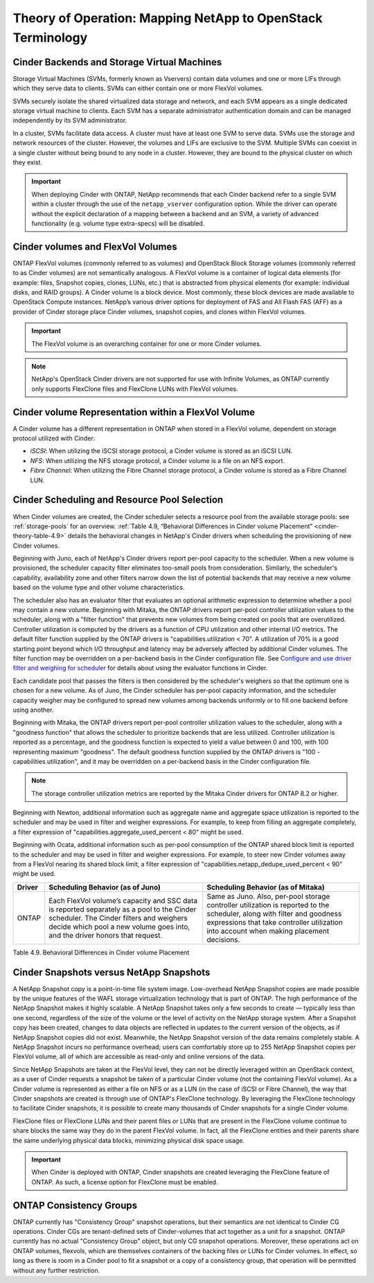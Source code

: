 Theory of Operation: Mapping NetApp to OpenStack Terminology
=============================================================

Cinder Backends and Storage Virtual Machines
--------------------------------------------

Storage Virtual Machines (SVMs, formerly known as Vservers) contain data
volumes and one or more LIFs through which they serve data to clients.
SVMs can either contain one or more FlexVol volumes.

SVMs securely isolate the shared virtualized data storage and network,
and each SVM appears as a single dedicated storage virtual machine to
clients. Each SVM has a separate administrator authentication domain and
can be managed independently by its SVM administrator.

In a cluster, SVMs facilitate data access. A cluster must have at least
one SVM to serve data. SVMs use the storage and network resources of the
cluster. However, the volumes and LIFs are exclusive to the SVM.
Multiple SVMs can coexist in a single cluster without being bound to any
node in a cluster. However, they are bound to the physical cluster on
which they exist.

.. important::

   When deploying Cinder with ONTAP, NetApp recommends
   that each Cinder backend refer to a single SVM within a cluster
   through the use of the ``netapp_vserver`` configuration option.
   While the driver can operate without the explicit declaration of a
   mapping between a backend and an SVM, a variety of advanced
   functionality (e.g. volume type extra-specs) will be disabled.

Cinder volumes and FlexVol Volumes
----------------------------------

ONTAP FlexVol volumes (commonly referred to as volumes) and
OpenStack Block Storage volumes (commonly referred to as Cinder volumes)
are not semantically analogous. A FlexVol volume is a container of
logical data elements (for example: files, Snapshot copies, clones,
LUNs, etc.) that is abstracted from physical elements (for example:
individual disks, and RAID groups). A Cinder volume is a block device.
Most commonly, these block devices are made available to OpenStack
Compute instances. NetApp’s various driver options for deployment of FAS
and All Flash FAS (AFF) as a provider of Cinder storage place Cinder volumes,
snapshot copies, and clones within FlexVol volumes.

.. important::

   The FlexVol volume is an overarching container for one or more
   Cinder volumes.

.. note::

   NetApp's OpenStack Cinder drivers are not supported for use with
   Infinite Volumes, as ONTAP currently only supports FlexClone
   files and FlexClone LUNs with FlexVol volumes.

Cinder volume Representation within a FlexVol Volume
----------------------------------------------------

A Cinder volume has a different representation in ONTAP when stored
in a FlexVol volume, dependent on storage protocol utilized with Cinder:

-  *iSCSI*: When utilizing the iSCSI storage protocol, a Cinder volume
   is stored as an iSCSI LUN.

-  *NFS*: When utilizing the NFS storage protocol, a Cinder volume is a
   file on an NFS export.

-  *Fibre Channel*: When utilizing the Fibre Channel storage protocol, a
   Cinder volume is stored as a Fibre Channel LUN.

.. _cinder-schedule-resource-pool:

Cinder Scheduling and Resource Pool Selection
---------------------------------------------

When Cinder volumes are created, the Cinder scheduler selects a resource
pool from the available storage pools: see
:ref:`storage-pools` for an overview.
:ref:`Table 4.9, “Behavioral Differences in Cinder volume Placement”
<cinder-theory-table-4.9>` details the behavioral changes in NetApp's
Cinder drivers when scheduling the provisioning of new Cinder volumes.

Beginning with Juno, each of NetApp's Cinder drivers report per-pool
capacity to the scheduler. When a new volume is provisioned, the
scheduler capacity filter eliminates too-small pools from consideration.
Similarly, the scheduler's capability, availability zone and other
filters narrow down the list of potential backends that may receive a
new volume based on the volume type and other volume characteristics.

The scheduler also has an evaluator filter that evaluates an optional
arithmetic expression to determine whether a pool may contain a new
volume. Beginning with Mitaka, the ONTAP drivers report per-pool
controller utilization values to the scheduler, along with a "filter
function" that prevents new volumes from being created on pools that are
overutilized. Controller utilization is computed by the drivers as a
function of CPU utilization and other internal I/O metrics. The default
filter function supplied by the ONTAP drivers is
"capabilities.utilization < 70". A utilization of 70% is a good starting
point beyond which I/O throughput and latency may be adversely affected
by additional Cinder volumes. The filter function may be overridden on a
per-backend basis in the Cinder configuration file. See `Configure and
use driver filter and weighing for
scheduler <http://docs.openstack.org/admin-guide/blockstorage-driver-filter-weighing.html>`__
for details about using the evaluator functions in Cinder.

Each candidate pool that passes the filters is then considered by the
scheduler's weighers so that the optimum one is chosen for a new volume.
As of Juno, the Cinder scheduler has per-pool capacity information, and
the scheduler capacity weigher may be configured to spread new volumes
among backends uniformly or to fill one backend before using another.

Beginning with Mitaka, the ONTAP drivers report per-pool controller
utilization values to the scheduler, along with a "goodness function"
that allows the scheduler to prioritize backends that are less utilized.
Controller utilization is reported as a percentage, and the goodness
function is expected to yield a value between 0 and 100, with 100
representing maximum "goodness". The default goodness function supplied
by the ONTAP drivers is "100 - capabilities.utilization", and it
may be overridden on a per-backend basis in the Cinder configuration
file.

.. note::

   The storage controller utilization metrics are reported by the
   Mitaka Cinder drivers for ONTAP 8.2 or higher.

Beginning with Newton, additional information such as aggregate name and
aggregate space utilization is reported to the scheduler and may be used
in filter and weigher expressions. For example, to keep from filling an
aggregate completely, a filter expression of
"capabilities.aggregate_used_percent < 80" might be used.

Beginning with Ocata, additional information such as per-pool
consumption of the ONTAP shared block limit is reported to the
scheduler and may be used in filter and weigher expressions.  For
example, to steer new Cinder volumes away from a FlexVol nearing its
shared block limit, a filter expression of
"capabilities.netapp_dedupe_used_percent < 90" might be used.

.. _cinder-theory-table-4.9:

+----------------------------------+-----------------------------------------------------------------------------------------------------------------------------------------------------------------------------------------------------------------------------------+-----------------------------------------------------------------------------------------------------------------------------------------------------------------------------------------------------------------------+
| Driver                           | Scheduling Behavior (as of Juno)                                                                                                                                                                                                  | Scheduling Behavior (as of Mitaka)                                                                                                                                                                                    |
+==================================+===================================================================================================================================================================================================================================+=======================================================================================================================================================================================================================+
| ONTAP                            | Each FlexVol volume’s capacity and SSC data is reported separately as a pool to the Cinder scheduler. The Cinder filters and weighers decide which pool a new volume goes into, and the driver honors that request.               | Same as Juno. Also, per-pool storage controller utilization is reported to the scheduler, along with filter and goodness expressions that take controller utilization into account when making placement decisions.   |
+----------------------------------+-----------------------------------------------------------------------------------------------------------------------------------------------------------------------------------------------------------------------------------+-----------------------------------------------------------------------------------------------------------------------------------------------------------------------------------------------------------------------+

Table 4.9. Behavioral Differences in Cinder volume Placement

Cinder Snapshots versus NetApp Snapshots
----------------------------------------

A NetApp Snapshot copy is a point-in-time file system image.
Low-overhead NetApp Snapshot copies are made possible by the unique
features of the WAFL storage virtualization technology that is part of
ONTAP. The high performance of the NetApp Snapshot makes it highly
scalable. A NetApp Snapshot takes only a few seconds to create —
typically less than one second, regardless of the size of the volume or
the level of activity on the NetApp storage system. After a Snapshot
copy has been created, changes to data objects are reflected in updates
to the current version of the objects, as if NetApp Snapshot copies did
not exist. Meanwhile, the NetApp Snapshot version of the data remains
completely stable. A NetApp Snapshot incurs no performance overhead;
users can comfortably store up to 255 NetApp Snapshot copies per FlexVol
volume, all of which are accessible as read-only and online versions of
the data.

Since NetApp Snapshots are taken at the FlexVol level, they can not be
directly leveraged within an OpenStack context, as a user of Cinder
requests a snapshot be taken of a particular Cinder volume (not the
containing FlexVol volume). As a Cinder volume is represented as either
a file on NFS or as a LUN (in the case of iSCSI or Fibre Channel), the
way that Cinder snapshots are created is through use of ONTAP's
FlexClone technology. By leveraging the FlexClone technology to
facilitate Cinder snapshots, it is possible to create many thousands of
Cinder snapshots for a single Cinder volume.

FlexClone files or FlexClone LUNs and their parent files or LUNs that
are present in the FlexClone volume continue to share blocks the same
way they do in the parent FlexVol volume. In fact, all the FlexClone
entities and their parents share the same underlying physical data
blocks, minimizing physical disk space usage.

.. important::

   When Cinder is deployed with ONTAP, Cinder snapshots are
   created leveraging the FlexClone feature of ONTAP. As such, a
   license option for FlexClone must be enabled.

ONTAP Consistency Groups
------------------------

ONTAP currently has "Consistency Group" snapshot operations, but
their semantics are not identical to Cinder CG operations. Cinder CGs
are tenant-defined sets of Cinder-volumes that act together as a unit
for a snapshot. ONTAP currently has no actual "Consistency Group"
object, but only CG snapshot operations. Moreover, these operations act
on ONTAP volumes, flexvols, which are themselves containers of the
backing files or LUNs for Cinder volumes. In effect, so long as there is
room in a Cinder pool to fit a snapshot or a copy of a consistency
group, that operation will be permitted without any further restriction.
